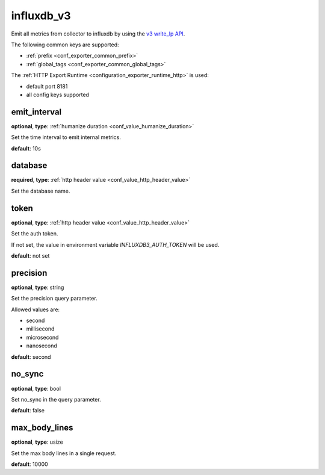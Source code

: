 .. _configuration_exporter_influxdb_v3:

influxdb_v3
===========

Emit all metrics from collector to influxdb by using the `v3 write_lp API`_.

.. _v3 write_lp API: https://docs.influxdata.com/influxdb3/enterprise/write-data/api-client-libraries/

The following common keys are supported:

* :ref:`prefix <conf_exporter_common_prefix>`
* :ref:`global_tags <conf_exporter_common_global_tags>`

The :ref:`HTTP Export Runtime <configuration_exporter_runtime_http>` is used:

- default port 8181
- all config keys supported

emit_interval
-------------

**optional**, **type**: :ref:`humanize duration <conf_value_humanize_duration>`

Set the time interval to emit internal metrics.

**default**: 10s

database
--------

**required**, **type**: :ref:`http header value <conf_value_http_header_value>`

Set the database name.

token
-----

**optional**, **type**: :ref:`http header value <conf_value_http_header_value>`

Set the auth token.

If not set, the value in environment variable `INFLUXDB3_AUTH_TOKEN` will be used.

**default**: not set

precision
---------

**optional**, **type**: string

Set the precision query parameter.

Allowed values are:

- second
- millisecond
- microsecond
- nanosecond

**default**: second

no_sync
-------

**optional**, **type**: bool

Set no_sync in the query parameter.

**default**: false

max_body_lines
--------------

**optional**, **type**: usize

Set the max body lines in a single request.

**default**: 10000
